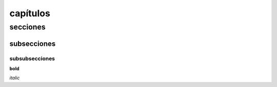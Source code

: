 
.. _estilos:

*********
capítulos
*********

secciones
=========

subsecciones
------------

subsubsecciones
^^^^^^^^^^^^^^^

**bold**

*italic*
